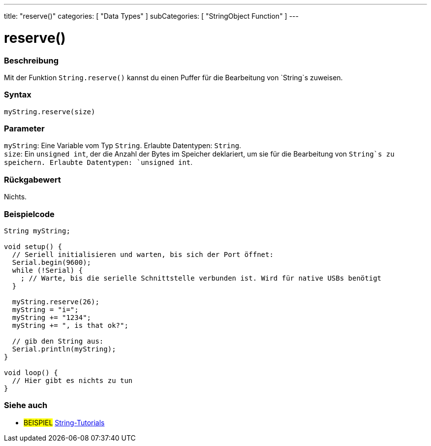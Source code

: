 ---
title: "reserve()"
categories: [ "Data Types" ]
subCategories: [ "StringObject Function" ]
---





= reserve()


// OVERVIEW SECTION STARTS
[#overview]
--

[float]
=== Beschreibung
Mit der Funktion `String.reserve()` kannst du einen Puffer für die Bearbeitung von `String`s zuweisen.

[%hardbreaks]


[float]
=== Syntax
`myString.reserve(size)`


[float]
=== Parameter
`myString`: Eine Variable vom Typ `String`. Erlaubte Datentypen: `String`. +
`size`: Ein `unsigned int`, der die Anzahl der Bytes im Speicher deklariert, um sie für die Bearbeitung von `String`s zu speichern. Erlaubte Datentypen: `unsigned int`.


[float]
=== Rückgabewert
Nichts.
--
// OVERVIEW SECTION ENDS

// HOW TO USE SECTION STARTS
[#howtouse]
--

[float]
=== Beispielcode

[source,arduino]
----
String myString;

void setup() {
  // Seriell initialisieren und warten, bis sich der Port öffnet:
  Serial.begin(9600);
  while (!Serial) {
    ; // Warte, bis die serielle Schnittstelle verbunden ist. Wird für native USBs benötigt
  }

  myString.reserve(26);
  myString = "i=";
  myString += "1234";
  myString += ", is that ok?";

  // gib den String aus:
  Serial.println(myString);
}

void loop() {
  // Hier gibt es nichts zu tun
}
 
----
--
// HOW TO USE SECTION ENDS


// SEE ALSO SECTION
[#see_also]
--

[float]
=== Siehe auch

[role="example"]
* #BEISPIEL# https://www.arduino.cc/en/Tutorial/BuiltInExamples#strings[String-Tutorials^]
--
// SEE ALSO SECTION ENDS

